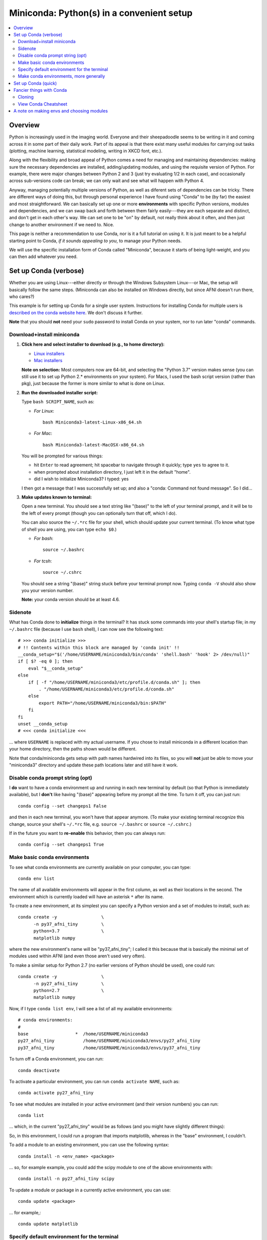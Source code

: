 
.. _install_miniconda:


**********************************************
**Miniconda: Python(s) in a convenient setup**
**********************************************

.. contents:: 
   :local:

Overview
========

Python is increasingly used in the imaging world. Everyone and their
sheepadoodle seems to be writing in it and coming across it in some
part of their daily work. Part of its appeal is that there exist many
useful modules for carrying out tasks (plotting, machine learning,
statistical modeling, writing in XKCD font, etc.).  

Along with the flexibility and broad appeal of Python comes a need for
managing and maintaining dependencies: making sure the necessary
dependencies are installed, adding/updating modules, and using the
requisite version of Python. For example, there were major changes
between Python 2 and 3 (just try evaluating 1/2 in each case), and
occasionally across sub-versions code can break; we can only wait and
see what will happen with Python 4.

Anyway, managing potentially multiple versions of Python, as well as
diferent sets of dependencies can be tricky.  There are different ways
of doing this, but through personal experience I have found using
"Conda" to be (by far) the easiest and most straightforward.  We can
basically set up one or more **environments** with specific Python
versions, modules and dependencies, and we can swap back and forth
between them fairly easily---they are each separate and distinct, and
don't get in each other's way.  We can set one to be "on" by default,
not really think about it often, and then just change to another
environment if we need to.  Nice.

This page is neither a recommendation to use Conda, nor is it a full
tutorial on using it.  It is just meant to be a helpful starting point
to Conda, *if it sounds appealing to you*, to manage your Python
needs.

We will use the specific installation form of Conda called
"Miniconda", because it starts of being light-weight, and you can then
add whatever you need.

.. _install_miniconda_verbose:

Set up Conda (verbose)
==========================

Whether you are using Linux---either directly or through the Windows
Subsystem Linux---or Mac, the setup will basically follow the same
steps.  (Miniconda can also be installed on Windows directly, but
since AFNI doesn't run there, who cares?)

This example is for setting up Conda for a single user system.
Instructions for installing Conda for multiple users is `described
on the conda website here
<https://docs.conda.io/projects/conda/en/latest/user-guide/configuration/admin-multi-user-install.html>`_.  We don't discuss it further.

**Note** that you should **not** need your ``sudo`` password to
install Conda on your system, nor to run later "conda" commands.

Download+install miniconda
--------------------------

1. **Click here and select installer to download (e.g., to home
   directory):**

   * `Linux installers <https://docs.conda.io/en/latest/miniconda.html#linux-installers>`_

   * `Mac installers <https://docs.conda.io/en/latest/miniconda.html#macosx-installers>`_

   **Note on selection:** Most computers now are 64-bit, and selecting
   the "Python 3.7" version makes sense (you can still use it to set
   up Python 2.* environments on your system).  For Macs, I used the
   bash script version (rather than pkg), just because the former is
   more similar to what is done on Linux.

2. **Run the downloaded installer script:**

   Type ``bash SCRIPT_NAME``, such as:

   * *For Linux*::
       
       bash Miniconda3-latest-Linux-x86_64.sh

   * *For Mac*::
       
       bash Miniconda3-latest-MacOSX-x86_64.sh

   You will be prompted for various things:

   * hit ``Enter`` to read agreement; hit spacebar to navigate through
     it quickly; type ``yes`` to agree to it.

   * when prompted about installation directory, I just left it in the
     default "home".

   * did I wish to initialize Miniconda3? I typed: yes
     
   I then got a message that I was successfully set up; and also a
   "conda: Command not found message". So I did...

3. **Make updates known to terminal:**

   Open a new terminal.  You should see a text string like "(base)" to
   the left of your terminal prompt, and it will be to the left of
   every prompt (though you can optionally turn that off, which I do).

   You can also source the ``~/.*rc`` file for your shell, which
   should update your current terminal.  (To know what type of shell
   you are using, you can type ``echo $0``.) 
   
   * *For bash*::

       source ~/.bashrc

   * *For tcsh*::

       source ~/.cshrc

   You should see a string "(base)" string stuck before your terminal
   prompt now.  Typing ``conda -V`` should also show you your version
   number.

   **Note:** your conda version should be at least 4.6.

   
Sidenote
--------

What has Conda done to **initialize** things in the terminal?  It has
stuck some commands into your shell's startup file; in my
``~/.bashrc`` file (because I use ``bash`` shell), I can now see the
following text::

  
    # >>> conda initialize >>>
    # !! Contents within this block are managed by 'conda init' !!
    __conda_setup="$('/home/USERNAME/miniconda3/bin/conda' 'shell.bash' 'hook' 2> /dev/null)"
    if [ $? -eq 0 ]; then
	eval "$__conda_setup"
    else
	if [ -f "/home/USERNAME/miniconda3/etc/profile.d/conda.sh" ]; then
	    . "/home/USERNAME/miniconda3/etc/profile.d/conda.sh"
	else
	    export PATH="/home/USERNAME/miniconda3/bin:$PATH"
	fi
    fi
    unset __conda_setup
    # <<< conda initialize <<<

\.\.\. where ``USERNAME`` is replaced with my actual username.  If you
chose to install miniconda in a different location than your home
directory, then the paths shown would be different.  

Note that conda/miniconda gets setup with path names hardwired into
its files, so you will **not** just be able to move your "miniconda3"
directory and update these path locations later and still have it
work.


Disable conda prompt string (opt)
---------------------------------

I **do** want to have a conda environment up and running in each new
terminal by default (so that Python is immediately available), but I
**don't** like having "(base)" appearing before my prompt all the
time.  To turn it off, you can just run::
  
  conda config --set changeps1 False

and then in each new terminal, you won't have that appear anymore.
(To make your existing terminal recognize this change, source your
shell's ``~/.*rc`` file, e.g. ``source ~/.bashrc`` or ``source
~/.cshrc``.)

If in the future you want to **re-enable** this behavior, then you can
always run::
  
  conda config --set changeps1 True

Make basic conda environments
---------------------------------

To see what conda environments are currently available on your
computer, you can type::

  conda env list

The name of all available environments will appear in the first
column, as well as their locations in the second.  The environment
which is currently loaded will have an asterisk ``*`` after its name.

To create a new environment, at its simplest you can specify a Python
version and a set of modules to install, such as::
  
  conda create -y                 \
        -n py37_afni_tiny         \
        python=3.7                \
        matplotlib numpy

where the new environment's name will be "py37_afni_tiny"; I called it
this because that is basically the minimal set of modules used within
AFNI (and even those aren't used very often).

To make a similar setup for Python 2.7 (no earlier versions of Python
should be used), one could run::

   conda create -y                 \
         -n py27_afni_tiny         \
         python=2.7                \
         matplotlib numpy 

Now, if I type ``conda list env``, I will see a list of all my
available environments::

   # conda environments:
   #
   base                  *  /home/USERNAME/miniconda3
   py27_afni_tiny           /home/USERNAME/miniconda3/envs/py27_afni_tiny
   py37_afni_tiny           /home/USERNAME/miniconda3/envs/py37_afni_tiny

To turn off a Conda environment, you can run::

  conda deactivate

To activate a particular environment, you can run ``conda activate
NAME``, such as::

    conda activate py27_afni_tiny

To see what modules are installed in your active environment (and
their version numbers) you can run::

   conda list

\.\.\. which, in the current "py27_afni_tiny" would be as follows (and
you might have slightly different things):

.. hidden-code-block:: None
   :starthidden: True
   :label: - show list output y/n -

   # packages in environment at /home/testuser/miniconda3/envs/py27_afni_tiny:
   #
   # Name                    Version                   Build  Channel
   _libgcc_mutex             0.1                        main  
   backports                 1.0                        py_2  
   backports.functools_lru_cache 1.6.1                      py_0  
   backports_abc             0.5                      py27_0  
   blas                      1.0                         mkl  
   ca-certificates           2020.1.1                      0  
   certifi                   2019.11.28               py27_0  
   cycler                    0.10.0                   py27_0  
   dbus                      1.13.12              h746ee38_0  
   expat                     2.2.6                he6710b0_0  
   fontconfig                2.13.0               h9420a91_0  
   freetype                  2.9.1                h8a8886c_1  
   functools32               3.2.3.2                  py27_1  
   futures                   3.3.0                    py27_0  
   glib                      2.63.1               h5a9c865_0  
   gst-plugins-base          1.14.0               hbbd80ab_1  
   gstreamer                 1.14.0               hb453b48_1  
   icu                       58.2                 he6710b0_3  
   intel-openmp              2020.0                      166  
   jpeg                      9b                   h024ee3a_2  
   kiwisolver                1.1.0            py27he6710b0_0  
   libedit                   3.1.20181209         hc058e9b_0  
   libffi                    3.2.1                hd88cf55_4  
   libgcc-ng                 9.1.0                hdf63c60_0  
   libgfortran-ng            7.3.0                hdf63c60_0  
   libpng                    1.6.37               hbc83047_0  
   libstdcxx-ng              9.1.0                hdf63c60_0  
   libuuid                   1.0.3                h1bed415_2  
   libxcb                    1.13                 h1bed415_1  
   libxml2                   2.9.9                hea5a465_1  
   matplotlib                2.2.3            py27hb69df0a_0  
   mkl                       2020.0                      166  
   mkl-service               2.3.0            py27he904b0f_0  
   mkl_fft                   1.0.15           py27ha843d7b_0  
   mkl_random                1.1.0            py27hd6b4f25_0  
   ncurses                   6.2                  he6710b0_0  
   numpy                     1.16.6           py27hbc911f0_0  
   numpy-base                1.16.6           py27hde5b4d6_0  
   openssl                   1.1.1g               h7b6447c_0  
   pcre                      8.43                 he6710b0_0  
   pip                       19.3.1                   py27_0  
   pyparsing                 2.4.6                      py_0  
   pyqt                      5.9.2            py27h05f1152_2  
   python                    2.7.18               h02575d3_0  
   python-dateutil           2.8.1                      py_0  
   pytz                      2019.3                     py_0  
   qt                        5.9.7                h5867ecd_1  
   readline                  8.0                  h7b6447c_0  
   setuptools                44.0.0                   py27_0  
   singledispatch            3.4.0.3                  py27_0  
   sip                       4.19.8           py27hf484d3e_0  
   six                       1.13.0                   py27_0  
   sqlite                    3.31.1               h62c20be_1  
   subprocess32              3.5.4            py27h7b6447c_0  
   tk                        8.6.8                hbc83047_0  
   tornado                   5.1.1            py27h7b6447c_0  
   wheel                     0.33.6                   py27_0  
   xz                        5.2.5                h7b6447c_0  
   zlib                      1.2.11               h7b6447c_3  


So, in this environment, I could run a program that imports
matplotlib, whereas in the "base" environment, I couldn't.

To add a module to an existing environment, you can use the following
syntax::

  conda install -n <env_name> <package>

\.\.\. so, for example example, you could add the scipy module to one
of the above environments with::

  conda install -n py27_afni_tiny scipy

To update a module or package in a currently active environment, you
can use::

  conda update <package>

\.\.\. for example,::

  conda update matplotlib



Specify default environment for the terminal
-----------------------------------------------

From the Conda initialization, the "base" environment is the default
one running in any new terminal.  We might prefer to make one of our
newly made environments the default.  To do so, I will include a line
``conda activate NAME`` in my shell's ``~/.*rc`` file somewhere
*after* the "conda initialize" lines.

Thus, since I am running "bash" shell, I have the following line in my
``~/.bashrc`` \file::

  conda activate py37_afni_tiny

Once you source that ``~/.*rc`` file again or open a new terminal, you
should see that specific environment loaded (look for the asterisked
env in the output of ``conda env list``).  If it *didn't* work,
please check that your conda version is at least 4.6 (via ``conda
-V``).

If you do choose to automatically activate your own env like this,
then you might also want to run this in a terminal::

  conda config --set auto_activate_base false

so that conda doesn't pre-load the "base" environment unnecessarily
(taking a bit of time).

Make conda environments, more generally
-----------------------------------------

The environment builder works a bit like a package manager, where it
can get a lot of common modules from a default, central repository,
but if you want more specialized ones, you might have to add from
another place.  To add new repositories to pull from, you **add a
channel** to your Conda setup.

Let's say you want to add the Sphinx module with cloud-theme support
(I doubt you will, but just as an example). If you try::

  conda create -y                 \
      -n py37_afni_with_sph       \
      python=3.7                  \
      matplotlib numpy            \
      sphinx cloud_sptheme

You will likely get the following message:

.. hidden-code-block:: None
   :starthidden: False
   :label: - show text output y/n -

   Collecting package metadata (current_repodata.json): done
   Solving environment: failed with repodata from current_repodata.json, will retry with next repodata source.
   Collecting package metadata (repodata.json): done
   Solving environment: failed

   PackagesNotFoundError: The following packages are not available from current channels:

     - cloud_sptheme

   Current channels:

     - https://repo.anaconda.com/pkgs/main/linux-64
     - https://repo.anaconda.com/pkgs/main/noarch
     - https://repo.anaconda.com/pkgs/r/linux-64
     - https://repo.anaconda.com/pkgs/r/noarch

   To search for alternate channels that may provide the conda package you're
   looking for, navigate to

       https://anaconda.org

   and use the search bar at the top of the page.

This message: 1) tells us our current channels don't contain this
module; 2) shows us our current channels; and 3) helpfully directs us
to a webpage to search for a new channel that might have it.
   
So, searching for "cloud_sptheme" at https://anaconda.org/, one of the
top package owners appears to be "conda-forge" (and this is a fairly
large platform).  So, to add it to my repository list for getting
modules, I would run::

  conda config --add channels conda-forge

Then, I can retry my ``conda create ..`` command above, which should
result in success this time.

**Thus, if you try to build an environment and get told that some
desired module can't be found, you can search for it amongst available
channels, add that channel to your Conda setup, and try again.**

.. _install_miniconda_quick:

Set up Conda (quick)
==========================

1. **Download and install**

   At ensuing prompts, I mostly type "yes" and/or accept default
   options; see verbose description above.

   * *For Linux and tcsh*::

       set script_file = Miniconda3-latest-Linux-x86_64.sh
       curl -O https://repo.anaconda.com/miniconda/${script_file}
       bash ${script_file}

     when done::

       source ~/.cshrc

   * *For Linux and bash*::

       script_file=Miniconda3-latest-Linux-x86_64.sh
       curl -O https://repo.anaconda.com/miniconda/${script_file}
       bash ${script_file}

     when done::

       source ~/.bashrc

   * *For Mac and tcsh*::

       set script_file = Miniconda3-latest-MacOSX-x86_64.sh
       curl -O https://repo.anaconda.com/miniconda/${script_file}
       bash ${script_file}

     when done::

       source ~/.cshrc

   * *For Mac and bash*::

       script_file=Miniconda3-latest-MacOSX-x86_64.sh
       curl -O https://repo.anaconda.com/miniconda/${script_file}
       bash ${script_file}

     when done::

       source ~/.bashrc

#. **Remove annoying prompt string (opt)**

   ::

      conda config --set changeps1 False

#. **Add any channels, if needed (opt)**

   Many standard modules are default channels, but one can add more as
   necessary, e.g.::

      conda config --add channels conda-forge --add channels anaconda

   To find out what channel has your module of interest, use the
   searchbar at the top of this page: https://anaconda.org

#. **Make some new environments**

   ::

      conda create -y                 \
            -n py37_afni_tiny         \
            python=3.7                \
            matplotlib numpy

      conda create -y                 \
            -n py27_afni_tiny         \
            python=2.7                \
            matplotlib numpy 

#. **Add to an existing environment**

   ::

      conda install -n py27_afni_tiny scipy

#. **Activate an env by default**

   Specify the env to activate in your ``~/.*rc`` file. 

   Open up the ``~/.bashrc`` or ``~/.cshrc`` text file and put
   ``conda activate NAME`` **after** the conda-initialization lines
   in that file, or, e.g. copy+paste:

   * *For tcsh*::

       echo "" >> ~/.cshrc
       echo "conda activate py37_afni_tiny" >> ~/.cshrc
       echo "" >> ~/.cshrc

   * *For bash*::

       echo "" >> ~/.bashrc
       echo "conda activate py37_afni_tiny" >> ~/.bashrc
       echo "" >> ~/.bashrc

   **Note:** This assumes your conda version (``conda -V``) is at
   least 4.6.

   If you do automatically activate your own env, then you might also
   want to do this::

     conda config --set auto_activate_base false

   so that conda doesn't pre-load the "base" environment unnecessarily
   (taking a bit of time).

#. **Quicktasks with Conda**

   List modules (starred/asterisked one is active)::

     conda env list

   Deactivate current module::

     conda deactivate

   Activate/switch to a specific module::

     conda activate NAME

   See module+version list in current env::

     conda list

   Update a package in the current environment::

     conda update PACKAGE


Fancier things with Conda
=========================

There are a lot of fancy things that can be done with Conda that we
will not describe here.  A good starting point is the `Managing
Environments documentation
<https://docs.conda.io/projects/conda/en/latest/user-guide/tasks/manage-environments.html#>`_.

Cloning
-------

One concept with Conda is **cloning environments**: if I can setup a
Conda environment on my laptop with a certain set of modules, each
with a certain version number, then I can "clone" it and use that
exact recipe to setup a duplicate environment on a different computer.
This is a nice concept for reproducibility (as sometimes using
different version numbers of modules can affect outputs/results).

`More on cloning and building identical conda envs can be read
<https://docs.conda.io/projects/conda/en/latest/user-guide/tasks/manage-environments.html#cloning-an-environment>`_.

Note that in practice, truly duplicating environments exactly is
actually pretty tough.  Getting very close might be good enough for
most purposes, though, in practice.

View Conda Cheatsheet
----------------------

It's here: `the conda cheatsheet <https://docs.conda.io/projects/conda/en/4.6.0/_downloads/52a95608c49671267e40c689e0bc00ca/conda-cheatsheet.pdf>`_.


A note on making envs and choosing modules
===========================================

It is entirely up to you, Dear User, what modules you install and how
you organize your environments (and if you even *choose* to use
Conda).  At the moment AFNI-land has pretty minimal Python
requirements. In fact, the AFNI set of recommended modules might
simply fit inside those requirements that you have for other
software/uses, and you might not need to do anything new.

We certainly don't anticipate or desire a person to set up one
specific environment for running AFNI, then another for running some
other software, and then another for another project... While that is
possible, it seems annoying and inefficient.  And unnecessary.  So,
hopefully, you can set up one environments (or maybe two, because of
the Python-2.7 and Python-3.* split), and not have to switch too much.


